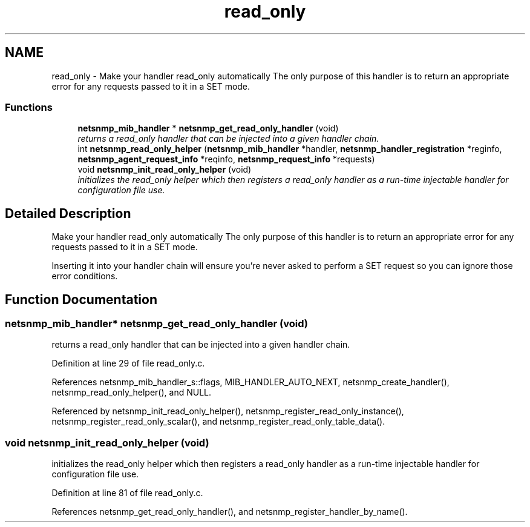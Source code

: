 .TH "read_only" 3 "19 Oct 2006" "Version 5.4.pre4" "net-snmp" \" -*- nroff -*-
.ad l
.nh
.SH NAME
read_only \- Make your handler read_only automatically The only purpose of this handler is to return an appropriate error for any requests passed to it in a SET mode.  

.PP
.SS "Functions"

.in +1c
.ti -1c
.RI "\fBnetsnmp_mib_handler\fP * \fBnetsnmp_get_read_only_handler\fP (void)"
.br
.RI "\fIreturns a read_only handler that can be injected into a given handler chain. \fP"
.ti -1c
.RI "int \fBnetsnmp_read_only_helper\fP (\fBnetsnmp_mib_handler\fP *handler, \fBnetsnmp_handler_registration\fP *reginfo, \fBnetsnmp_agent_request_info\fP *reqinfo, \fBnetsnmp_request_info\fP *requests)"
.br
.ti -1c
.RI "void \fBnetsnmp_init_read_only_helper\fP (void)"
.br
.RI "\fIinitializes the read_only helper which then registers a read_only handler as a run-time injectable handler for configuration file use. \fP"
.in -1c
.SH "Detailed Description"
.PP 
Make your handler read_only automatically The only purpose of this handler is to return an appropriate error for any requests passed to it in a SET mode. 
.PP
Inserting it into your handler chain will ensure you're never asked to perform a SET request so you can ignore those error conditions. 
.SH "Function Documentation"
.PP 
.SS "\fBnetsnmp_mib_handler\fP* netsnmp_get_read_only_handler (void)"
.PP
returns a read_only handler that can be injected into a given handler chain. 
.PP
Definition at line 29 of file read_only.c.
.PP
References netsnmp_mib_handler_s::flags, MIB_HANDLER_AUTO_NEXT, netsnmp_create_handler(), netsnmp_read_only_helper(), and NULL.
.PP
Referenced by netsnmp_init_read_only_helper(), netsnmp_register_read_only_instance(), netsnmp_register_read_only_scalar(), and netsnmp_register_read_only_table_data().
.SS "void netsnmp_init_read_only_helper (void)"
.PP
initializes the read_only helper which then registers a read_only handler as a run-time injectable handler for configuration file use. 
.PP
Definition at line 81 of file read_only.c.
.PP
References netsnmp_get_read_only_handler(), and netsnmp_register_handler_by_name().
